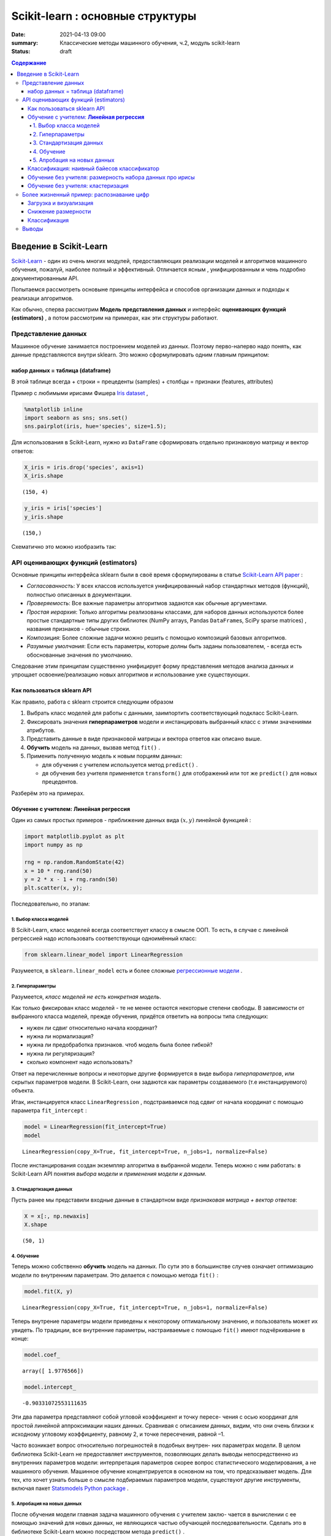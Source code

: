 Scikit-learn : основные структуры
####################################

:date: 2021-04-13 09:00
:summary: Классические методы машинного обучения, ч.2, модуль scikit-learn
:status: draft

.. default-role:: code

.. contents:: Содержание

.. role:: python(code)
   :language: python


.. * This notebook contains an excerpt from the*\ `Python Data Science
.. Handbook <http://shop.oreilly.com/product/0636920034919.do>`__\ *by Jake
.. VanderPlas; the content is available*\ `on
.. GitHub <https://github.com/jakevdp/PythonDataScienceHandbook>`__\ *.*


Введение в  Scikit-Learn
========================


`Scikit-Learn <http://scikit-learn.org>`__ - один из очень многих модулей, предоставляющих реализации моделей и алгоритмов машинного обучения, пожалуй, наиболее полный и эффективный. Отличается ясным , унифицированным и чень подробно документированным API. 

Попытаемся рассмотреть основыне принципы интерфейса и способов организации данных и подходы к реализаци алгоритмов. 

Как обычно, сперва рассмотрим **Модель представления данных** и интерфейс **оценивающих функций (estimators)** , а потом рассмотрим на примерах, как эти структуры работают. 

Представление данных
-----------------------------------

Машинное обучение занимается построением моделей из данных. Поэтому перво-наперво надо понять, как данные представляются внутри sklearn. Это можно сформулировать одним главным принципом:

набор данных = таблица (dataframe)
~~~~~~~~~~~~~~~~~~~~~~~~~~~~~~~~~~~

В этой таблице всегда 
+ строки = прецеденты (samples)
+ столбцы = признаки (features, attributes) 

Пример с любимыми ирисами Фишера 
`Iris dataset <https://en.wikipedia.org/wiki/Iris_flower_data_set>`_ ,

.. raw:: html

    <div>
    <table border="1" class="dataframe">
      <thead>
        <tr style="text-align: right;">
          <th></th>
          <th>sepal_length</th>
          <th>sepal_width</th>
          <th>petal_length</th>
          <th>petal_width</th>
          <th>species</th>
        </tr>
      </thead>
      <tbody>
        <tr>
          <th>0</th>
          <td>5.1</td>
          <td>3.5</td>
          <td>1.4</td>
          <td>0.2</td>
          <td>setosa</td>
        </tr>
        <tr>
          <th>1</th>
          <td>4.9</td>
          <td>3.0</td>
          <td>1.4</td>
          <td>0.2</td>
          <td>setosa</td>
        </tr>
        <tr>
          <th>2</th>
          <td>4.7</td>
          <td>3.2</td>
          <td>1.3</td>
          <td>0.2</td>
          <td>setosa</td>
        </tr>
        <tr>
          <th>3</th>
          <td>4.6</td>
          <td>3.1</td>
          <td>1.5</td>
          <td>0.2</td>
          <td>setosa</td>
        </tr>
        <tr>
          <th>4</th>
          <td>5.0</td>
          <td>3.6</td>
          <td>1.4</td>
          <td>0.2</td>
          <td>setosa</td>
        </tr>
      </tbody>
    </table>
    </div>




.. code:: ipython3

    %matplotlib inline
    import seaborn as sns; sns.set()
    sns.pairplot(iris, hue='species', size=1.5);



.. image:: {static}/images/lab26/sklearnintro_11_0.png


Для использования в Scikit-Learn, нужно из ``DataFrame`` сформировать отдельно признаковую матрицу и вектор ответов:

.. code:: ipython3

    X_iris = iris.drop('species', axis=1)
    X_iris.shape




.. parsed-literal::

    (150, 4)



.. code:: ipython3

    y_iris = iris['species']
    y_iris.shape




.. parsed-literal::

    (150,)



Схематично это можно изобразить так:



.. image:: {static}/images/lab26/05.02-samples-features.png


API оценивающих функций (estimators)
---------------------------------------

Основные принципы интерфейса sklearn были в своё время сформулированы в статье `Scikit-Learn API
paper <http://arxiv.org/abs/1309.0238>`_ :

-  *Согласованность*: У всех классов используется унифицированный набор стандартных методов (функций), полностью описанных в документации.

-  *Проверяемость*: Все важные параметры алгоритмов задаются как обычные аргументами.

-  *Простая иерархия*: Только алгоритмы реализованы классами, для наборов данных используются более простые стандартные типы других библиотек (NumPy arrays,
   Pandas ``DataFrame``\ s, SciPy sparse matrices) , названия признаков - обычные строки.

-  *Композиция*: Более сложные задачи можно решить с помощью композиций базовых алгоритмов.

-  *Разумные умолчания*: Если есть параметры, которые долны быть заданы пользователем, - всегда есть обоснованные значения по      умолчанию.

Следование этим принципам существенно унифицирует форму представления методов анализа данных и упрощает освоение/реализацию новых алгоритмов и использование уже существующих.

Как пользоваться sklearn API
~~~~~~~~~~~~~~~~~~~~~~~~~~~~~~

Как правило, работа с sklearn строится следующим образом

1. Выбрать класс моделей для работы с данными, заимпортить соответствующий подкласс Scikit-Learn.
2. Фиксировать значения **гиперпараметров** модели и инстанцировать выбранный класс с этими значениями атрибутов.
3. Представить данные в виде признаковой матрицы и вектора ответов как описано выше.
4. **Обучить** модель на данных, вызвав метод ``fit()`` .
5. Применить полученную модель к новым порциям данных:

   -  для обучения с учителем используется метод ``predict()`` .
   -  дя обучения без учителя применяется  ``transform()`` для отображений или тот же ``predict()`` для новых прецедентов.

Разберём это на примерах.

Обучение с учителем: **Линейная регрессия**
~~~~~~~~~~~~~~~~~~~~~~~~~~~~~~~~~~~~~~~~~~~~~~~~~~~~~

Один из самых простых примеров  - приближение данных вида :math:`(x, y)` линейной функцией :

.. code:: ipython3

    import matplotlib.pyplot as plt
    import numpy as np
    
    rng = np.random.RandomState(42)
    x = 10 * rng.rand(50)
    y = 2 * x - 1 + rng.randn(50)
    plt.scatter(x, y);



.. image:: {static}/images/lab26/sklearnintro_22_0.png


Последовательно, по этапам:

1. Выбор класса моделей
^^^^^^^^^^^^^^^^^^^^^^^^^^

В Scikit-Learn, класс моделей всегда соответствует классу в смысле ООП. То есть, в случае с линейной регрессией надо использовать соответствующи одноимённый класс:

.. code:: ipython3

    from sklearn.linear_model import LinearRegression

Разумеется, в ``sklearn.linear_model`` есть и более сложные `регрессионные модели 
<http://Scikit-Learn.org/stable/modules/linear_model.html>`_ .

2. Гиперпараметры
^^^^^^^^^^^^^^^^^^^^^^^^^^^^^^^

Разумеется, *класс моделей не есть конкретная модель*.

Как только фиксирован класс моделей - те не менее остаются некоторые степени свободы. В зависимости от выбранного класса моделей, прежде обучения, придётся ответить на вопросы типа следующих:

-  нужен ли сдвиг относительно начала координат?
-  нужна ли нормализация?
-  нужна ли предобработка признаков. чтоб модель была более гибкой?
-  нужна ли регуляризация?
-  сколько компонент надо использовать?

Ответ на перечисленные вопросы и некоторые другие формируется в виде выбора
*гиперпараметров*, или скрытых параметров модели. В Scikit-Learn, они задаются как параметры создаваемого (т.е инстанцируемого) объекта.

Итак, инстанцируется класс 
``LinearRegression`` , подстраиваемся под сдвиг от начала координат с помощью параметра ``fit_intercept`` :

.. code:: ipython3

    model = LinearRegression(fit_intercept=True)
    model




.. parsed-literal::

    LinearRegression(copy_X=True, fit_intercept=True, n_jobs=1, normalize=False)



После инстанцирования создан экземпляр алгоритма в выбранной модели. Теперь можно с ним работать: в Scikit-Learn API понятия *выбора модели* и *применения модели к данным*.

3. Стандартизация данных
^^^^^^^^^^^^^^^^^^^^^^^^^^^^^^^^^^^^^^^^^^^^^^^^^^^^^^^^

Пусть ранее мы представили входные данные в стандартном виде *признаковая матрица + вектор ответов*:

.. code:: ipython3

    X = x[:, np.newaxis]
    X.shape




.. parsed-literal::

    (50, 1)



4. Обучение
^^^^^^^^^^^^^^^^^^^^^^^^^^^^^

Теперь можно собственно **обучить** модель на данных. По сути это в большинстве случев означает оптимизацию модели по внутренним параметрам. Это делается с помощью метода 
``fit()`` :

.. code:: ipython3

    model.fit(X, y)




.. parsed-literal::

    LinearRegression(copy_X=True, fit_intercept=True, n_jobs=1, normalize=False)



Теперь внутрение параметры модели приведены к некоторому оптимальному значению, и пользователь может их увидеть. По традиции, все внутренние параметры, настраиваемые с помощью ``fit()`` имеют подчёркивание в конце:

.. code:: ipython3

    model.coef_




.. parsed-literal::

    array([ 1.9776566])



.. code:: ipython3

    model.intercept_




.. parsed-literal::

    -0.90331072553111635


Эти два параметра представляют собой угловой коэффициент и точку пересе-
чения с осью координат для простой линейной аппроксимации наших данных.
Сравнивая с описанием данных, видим, что они очень близки к исходному
угловому коэффициенту, равному 2, и точке пересечения, равной –1.

Часто возникает вопрос относительно погрешностей в подобных внутрен-
них параметрах модели. В целом библиотека Scikit-Learn не предоставляет
инструментов, позволяющих делать выводы непосредственно из внутренних
параметров модели: интерпретация параметров скорее вопрос статистического
моделирования, а не машинного обучения. Машинное обучение концентрируется
в основном на том, что предсказывает модель. Для тех, кто хочет узнать больше
о смысле подбираемых параметров модели, существуют другие инструменты,
включая пакет 
`Statsmodels Python
package <http://statsmodels.sourceforge.net/>`_ .

5. Апробация на новых данных
^^^^^^^^^^^^^^^^^^^^^^^^^^^^^^^^^^

После обучения модели главная задача машинного обучения с учителем заклю-
чается в вычислении с ее помощью значений для новых данных, не являющихся
частью обучающей последовательности. Сделать это в библиотеке Scikit-Learn
можно посредством метода ``predict()`` . 

.. code:: ipython3

    xfit = np.linspace(-1, 11)

Как обычно, надо скомпоновать прецеденты в признаковую матрицу размера
``[n_samples, n_features]`` :

.. code:: ipython3

    Xfit = xfit[:, np.newaxis]
    yfit = model.predict(Xfit)

Теперь, отрисуем то, что получилось: данные и полученную модель:

.. code:: ipython3

    plt.scatter(x, y)
    plt.plot(xfit, yfit);



.. image:: {static}/images/lab26/sklearnintro_43_0.png

Обычно эффективность модели оценивают, сравнивая ее результаты с эталоном,
как мы увидим в следующем примере.


Классификация: наивный байесов классификатор
~~~~~~~~~~~~~~~~~~~~~~~~~~~~~~~~~~~~~~~~~~~~~~~~

Насколько хорошо мы сможем
предсказать метки остальных данных с помощью модели, обученной на некоторой
части данных набора Iris?
Для этой задачи мы воспользуемся чрезвычайно простой обобщенной моделью, из-
вестной под названием **«Гауссов наивный байесовский классификатор»** (он же `дискриминант Фишера <http://www.machinelearning.ru/wiki/index.php?title=%D0%91%D0%B0%D0%B9%D0%B5%D1%81%D0%BE%D0%B2%D1%81%D0%BA%D0%B8%D0%B9_%D0%BA%D0%BB%D0%B0%D1%81%D1%81%D0%B8%D1%84%D0%B8%D0%BA%D0%B0%D1%82%D0%BE%D1%80>`_ ),


исходящей
из допущения, что все классы взяты из выровненного по осям координат Гауссова
распределения. 
Гауссов наивный байесовский классификатор в силу отсутствия гипер-
параметров и высокой производительности — хороший кандидат на роль эталонной
классификации. Имеет смысл поэкспериментировать с ним, прежде чем выяснять,
можно ли получить лучшие результаты с помощью более сложных моделей.
Мы собираемся проверить работу модели на неизвестных ей данных, так что
необходимо разделить данные на обучающую последовательность (**training set**)
и контрольную последовательность (**testing set**). Это можно сделать вручную, но
удобнее воспользоваться вспомогательной функцией 
``train_test_split`` :

.. code:: ipython3

    from sklearn.cross_validation import train_test_split
    Xtrain, Xtest, ytrain, ytest = train_test_split(X_iris, y_iris,
                                                    random_state=1)

После реорганизации данных:

.. code:: ipython3

    from sklearn.naive_bayes import GaussianNB # 1. choose model class
    model = GaussianNB()                       # 2. instantiate model
    model.fit(Xtrain, ytrain)                  # 3. fit model to data
    y_model = model.predict(Xtest)             # 4. predict on new data

Теперь с помощью ``accuracy_score`` можно узнать долю совпавших ответов:

.. code:: ipython3

    from sklearn.metrics import accuracy_score
    accuracy_score(ytest, y_model)




.. parsed-literal::

    0.97368421052631582


Как видим, точность превышает 97 %, поэтому для этого конкретного набора дан-
ных даже очень наивный алгоритм классификации оказывается эффективным!

Обучение без учителя: размерность набора данных про ирисы
~~~~~~~~~~~~~~~~~~~~~~~~~~~~~~~~~~~~~~~~~~~~~~~~~~~~~~~~~~~

В качестве примера задачи обучения без учителя рассмотрим задачу понижения раз-
мерности набора данных Iris с целью упрощения его визуализации. Напомню, что
данные Iris четырехмерны: для каждой выборки зафиксированы четыре признака.

В этом разделе мы будем использовать метод главных компонент (PCA).



.. code:: ipython3

    from sklearn.decomposition import PCA  # 1. Choose the model class
    model = PCA(n_components=2)            # 2. Instantiate the model with hyperparameters
    model.fit(X_iris)                      # 3. Fit to data. Notice y is not specified!
    X_2D = model.transform(X_iris)         # 4. Transform the data to two dimensions

Построим график полученных результатов. Сделать это быстрее всего можно, вста-
вив результаты в исходный объект ``DataFrame`` Iris и воспользовавшись функцией
``lmplot`` для отображения результатов :

.. code:: ipython3

    iris['PCA1'] = X_2D[:, 0]
    iris['PCA2'] = X_2D[:, 1]
    sns.lmplot("PCA1", "PCA2", hue='species', data=iris, fit_reg=False);



.. image:: {static}/images/lab26/sklearnintro_55_0.png

В двумерном представлении виды цветов четко разделены, хотя
алгоритм PCA ничего не знает о метках видов цветов.


Обучение без учителя: кластеризация
~~~~~~~~~~~~~~~~~~~~~~~~~~~~~~~~~~~~~~

Теперь рассмотрим кластеризацию набора данных Iris. Алгоритм кластеризации
пытается выделить группы данных безотносительно к каким-либо меткам. Здесь
мы собираемся использовать мощный алгоритм кластеризации под названием
смесь Гауссовых распределений (Gaussian mixture model, `GMM <https://www.machinelearningmastery.ru/gaussian-mixture-models-explained-6986aaf5a95/>`_)  

Метод GMM состоит в попытке моделирования данных в виде набора
Гауссовых пятен.


.. code:: ipython3

    from sklearn.mixture import GMM      # 1. Choose the model class
    model = GMM(n_components=3,
                covariance_type='full')  # 2. Instantiate the model with hyperparameters
    model.fit(X_iris)                    # 3. Fit to data. Notice y is not specified!
    y_gmm = model.predict(X_iris)        # 4. Determine cluster labels

Как и ранее, добавим столбец cluster в ``DataFrame`` Iris и воспользуемся библиотекой
Seaborn для построения графика результатов:

.. code:: ipython3

    iris['cluster'] = y_gmm
    sns.lmplot("PCA1", "PCA2", data=iris, hue='species',
               col='cluster', fit_reg=False);



.. image:: {static}/images/lab26/sklearnintro_60_0.png



Более жизненный пример: распознавание цифр
------------------------------------------

Традиционно эта задача включает как определение местоположения на рисун-
ке, так и распознание символов. Мы пойдем самым коротким путем и воспользуемся
встроенным в библиотеку Scikit-Learn набором преформатированных цифр.

Загрузка и визуализация
~~~~~~~~~~~~~~~~~~~~~~~~~~~~~~~~~~~~~~~

We’ll use Scikit-Learn’s data access interface and take a look at this
data:

.. code:: ipython3

    from sklearn.datasets import load_digits
    digits = load_digits()
    digits.images.shape




.. parsed-literal::

    (1797, 8, 8)



Трехмерный массив: 1797 выборок,
каждая состоит из сетки пикселов размером 8 × 8. Визуализируем первую их сотню:

.. code:: ipython3

    import matplotlib.pyplot as plt
    
    fig, axes = plt.subplots(10, 10, figsize=(8, 8),
                             subplot_kw={'xticks':[], 'yticks':[]},
                             gridspec_kw=dict(hspace=0.1, wspace=0.1))
    
    for i, ax in enumerate(axes.flat):
        ax.imshow(digits.images[i], cmap='binary', interpolation='nearest')
        ax.text(0.05, 0.05, str(digits.target[i]),
                transform=ax.transAxes, color='green')



.. image:: {static}/images/lab26/sklearnintro_67_0.png

Для работы с этими данными в библиотеке Scikit-Learn нам нужно получить их
двумерное ``[n_samples, n_features]`` представление. Для этого мы будем тракто-
вать каждый пиксел в изображении как признак, то есть «расплющим» массивы
пикселов так, чтобы каждую цифру представлял массив пикселов длиной 64 эле-
мента. Кроме этого, нам понадобится целевой массив, задающий для каждой ци-
фры предопределенную метку. Эти два параметра встроены в набор данных цифр
в виде атрибутов ``data`` и ``target`` , соответственно:


.. code:: ipython3

    X = digits.data
    X.shape




.. parsed-literal::

    (1797, 64)



.. code:: ipython3

    y = digits.target
    y.shape




.. parsed-literal::

    (1797,)



Итого получаем 1797 выборок и 64 признака.

Снижение размерности
~~~~~~~~~~~~~~~~~~~~~~~~~~~~~~~~~~~~~~~~~~~~~~~

Хотелось бы визуализировать наши точки в 64-мерном параметрическом про-
странстве, но эффективно визуализировать точки в пространстве такой высо-
кой размерности непросто. Понизим вместо этого количество измерений до 2,
с помощью метода обучения многообразий `Isomap`__

__ {filename}/extra/lab26/lec10ISOmap.pdf



.. code:: ipython3

    from sklearn.manifold import Isomap
    iso = Isomap(n_components=2)
    iso.fit(digits.data)
    data_projected = iso.transform(digits.data)
    data_projected.shape




.. parsed-literal::

    (1797, 2)


Теперь наши данные стали двумерными. Построим график этих данных, чтобы
увидеть, можно ли что-то понять из их структуры:

.. code:: ipython3

    plt.scatter(data_projected[:, 0], data_projected[:, 1], c=digits.target,
                edgecolor='none', alpha=0.5,
                cmap=plt.cm.get_cmap('spectral', 10))
    plt.colorbar(label='digit label', ticks=range(10))
    plt.clim(-0.5, 9.5);



.. image:: {static}/images/lab26/sklearnintro_75_0.png


Этот график дает нам представление о разделении различных цифр в 64-мер-
ном пространстве. Например, нули (отображаемые черным цветом) и единицы
(отображаемые фиолетовым) практически не пересекаются в параметрическом
пространстве. На интуитивном уровне это представляется вполне логичным: нули
содержат пустое место в середине изображения, а у единиц там, наоборот, черни-
ла. С другой стороны, единицы и четверки на графике располагаются сплошным
спектром, что понятно, ведь некоторые люди рисуют единицы со «шляпками», из-за
чего они становятся похожи на четвёрки. 

Различные группы достаточно хорошо разнесены в параметрическом
пространстве. Это значит, что даже довольно простой алгоритм классификации
с учителем должен работать на них достаточно хорошо.

Классификация
~~~~~~~~~~~~~~~~~~~~~~~~

Применим алгоритм классификации к нашим цифрам. Как и в случае с набором
данных Iris, разобьем данные на обучающую и контрольную последовательно-
сти, после чего обучим на первой из них Гауссову наивную байесовскую модель
таким образом:

.. code:: ipython3

    Xtrain, Xtest, ytrain, ytest = train_test_split(X, y, random_state=0)

.. code:: ipython3

    from sklearn.naive_bayes import GaussianNB
    model = GaussianNB()
    model.fit(Xtrain, ytrain)
    y_model = model.predict(Xtest)

Теперь оценим точность:

.. code:: ipython3

    from sklearn.metrics import accuracy_score
    accuracy_score(ytest, y_model)




.. parsed-literal::

    0.83333333333333337



Даже при такой исключительно простой модели мы получили более чем 80%-ную
точность классификации цифр! Однако из одного числа сложно понять, где наша
модель ошиблась. Для этой цели удобна так называемаяматрица различий (*confusion
matrix*), вычислить которую можно спомощью библиотеки Scikit-Learn, а нарисовать
посредством Seaborn :

.. code:: ipython3

    from sklearn.metrics import confusion_matrix
    
    mat = confusion_matrix(ytest, y_model)
    
    sns.heatmap(mat, square=True, annot=True, cbar=False)
    plt.xlabel('predicted value')
    plt.ylabel('true value');



.. image:: {static}/images/lab26/sklearnintro_83_0.png


Значительное количество двоек ошибочно классифици -
рованы как единицы или восьмерки. Другой способ получения информации
о характеристиках модели — построить график входных данных еще раз вместе
с предсказанными метками. Мы будем использовать зеленый цвет для правильных
меток, и красный — для ошибочных.

.. code:: ipython3

    fig, axes = plt.subplots(10, 10, figsize=(8, 8),
                             subplot_kw={'xticks':[], 'yticks':[]},
                             gridspec_kw=dict(hspace=0.1, wspace=0.1))
    
    test_images = Xtest.reshape(-1, 8, 8)
    
    for i, ax in enumerate(axes.flat):
        ax.imshow(test_images[i], cmap='binary', interpolation='nearest')
        ax.text(0.05, 0.05, str(y_model[i]),
                transform=ax.transAxes,
                color='green' if (ytest[i] == y_model[i]) else 'red')



.. image:: {static}/images/lab26/sklearnintro_85_0.png


Чтобы поднять
нашу точность выше 80 %, можно воспользоваться более сложным алгоритмом,
таким как метод `опорных векторов`__ ,

__ {filename}/extra/lab26/Voron-ML-Lin-SVM.pdf 

`случайные леса`__

__ {filename}/extra/lab26/Voron-ML-Logic-slides.pdf 

или другим методом классификации.

Выводы
-------

В этом разделе мы рассмотрели основные возможности представления данных
библиотеки Scikit-Learn, а также API статистического оценивания. Независимо от
типа оценивателя применяется одна и та же схема: импорт/создание экземпляра/
обучение/предсказание. Вооружившись этой информацией по API статистического
оценивания, вы можете, изучив документацию библиотеки Scikit-Learn, начать
экспериментировать, используя различные модели для своих данных.

